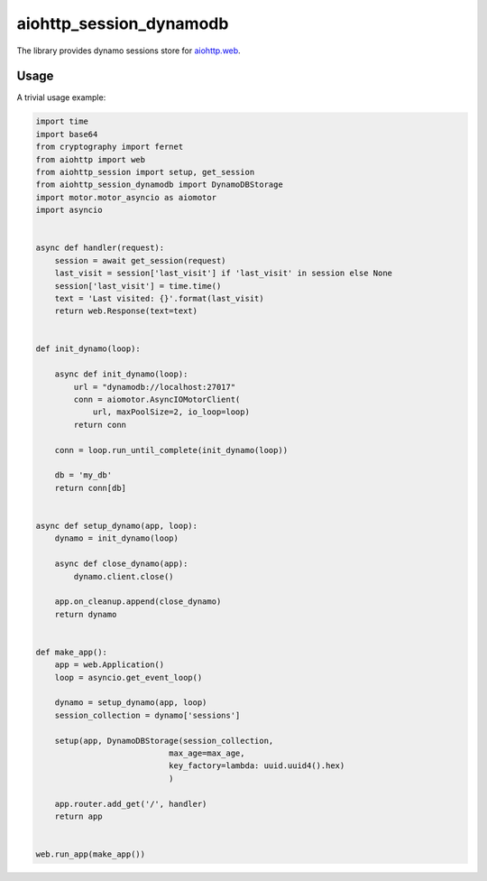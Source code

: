 aiohttp_session_dynamodb
===============
.. image:: https://travis-ci.com/alexpantyukhin/aiohttp-session-dynamodb.svg?branch=master
    :target: https://travis-ci.org/alexpantyukhin/aiohttp-session-dynamodb
.. image:: https://codecov.io/github/alexpantyukhin/aiohttp-session-dynamodb/coverage.svg?branch=master
    :target: https://codecov.io/github/alexpantyukhin/aiohttp-session-dynamodb

The library provides dynamo sessions store for `aiohttp.web`__.

.. _aiohttp_web: https://aiohttp.readthedocs.io/en/latest/web.html

__ aiohttp_web_

Usage
-----

A trivial usage example:

.. code:: python

    import time
    import base64
    from cryptography import fernet
    from aiohttp import web
    from aiohttp_session import setup, get_session
    from aiohttp_session_dynamodb import DynamoDBStorage
    import motor.motor_asyncio as aiomotor
    import asyncio


    async def handler(request):
        session = await get_session(request)
        last_visit = session['last_visit'] if 'last_visit' in session else None
        session['last_visit'] = time.time()
        text = 'Last visited: {}'.format(last_visit)
        return web.Response(text=text)


    def init_dynamo(loop):

        async def init_dynamo(loop):
            url = "dynamodb://localhost:27017"
            conn = aiomotor.AsyncIOMotorClient(
                url, maxPoolSize=2, io_loop=loop)
            return conn

        conn = loop.run_until_complete(init_dynamo(loop))

        db = 'my_db'
        return conn[db]


    async def setup_dynamo(app, loop):
        dynamo = init_dynamo(loop)

        async def close_dynamo(app):
            dynamo.client.close()

        app.on_cleanup.append(close_dynamo)
        return dynamo


    def make_app():
        app = web.Application()
        loop = asyncio.get_event_loop()

        dynamo = setup_dynamo(app, loop)
        session_collection = dynamo['sessions']

        setup(app, DynamoDBStorage(session_collection,
                                max_age=max_age,
                                key_factory=lambda: uuid.uuid4().hex)
                                )

        app.router.add_get('/', handler)
        return app


    web.run_app(make_app())

